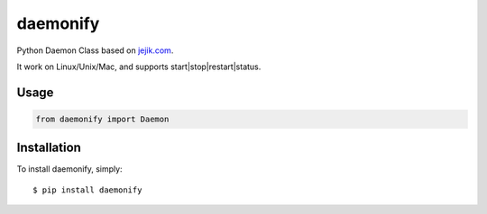 daemonify
=========

Python Daemon Class based on `jejik.com <http://www.jejik.com/articles/2007/02/a_simple_unix_linux_daemon_in_python/>`_.

It work on Linux/Unix/Mac, and supports start|stop|restart|status.


Usage
-----

.. code-block:: python

  from daemonify import Daemon



Installation
------------

To install daemonify, simply: ::

    $ pip install daemonify